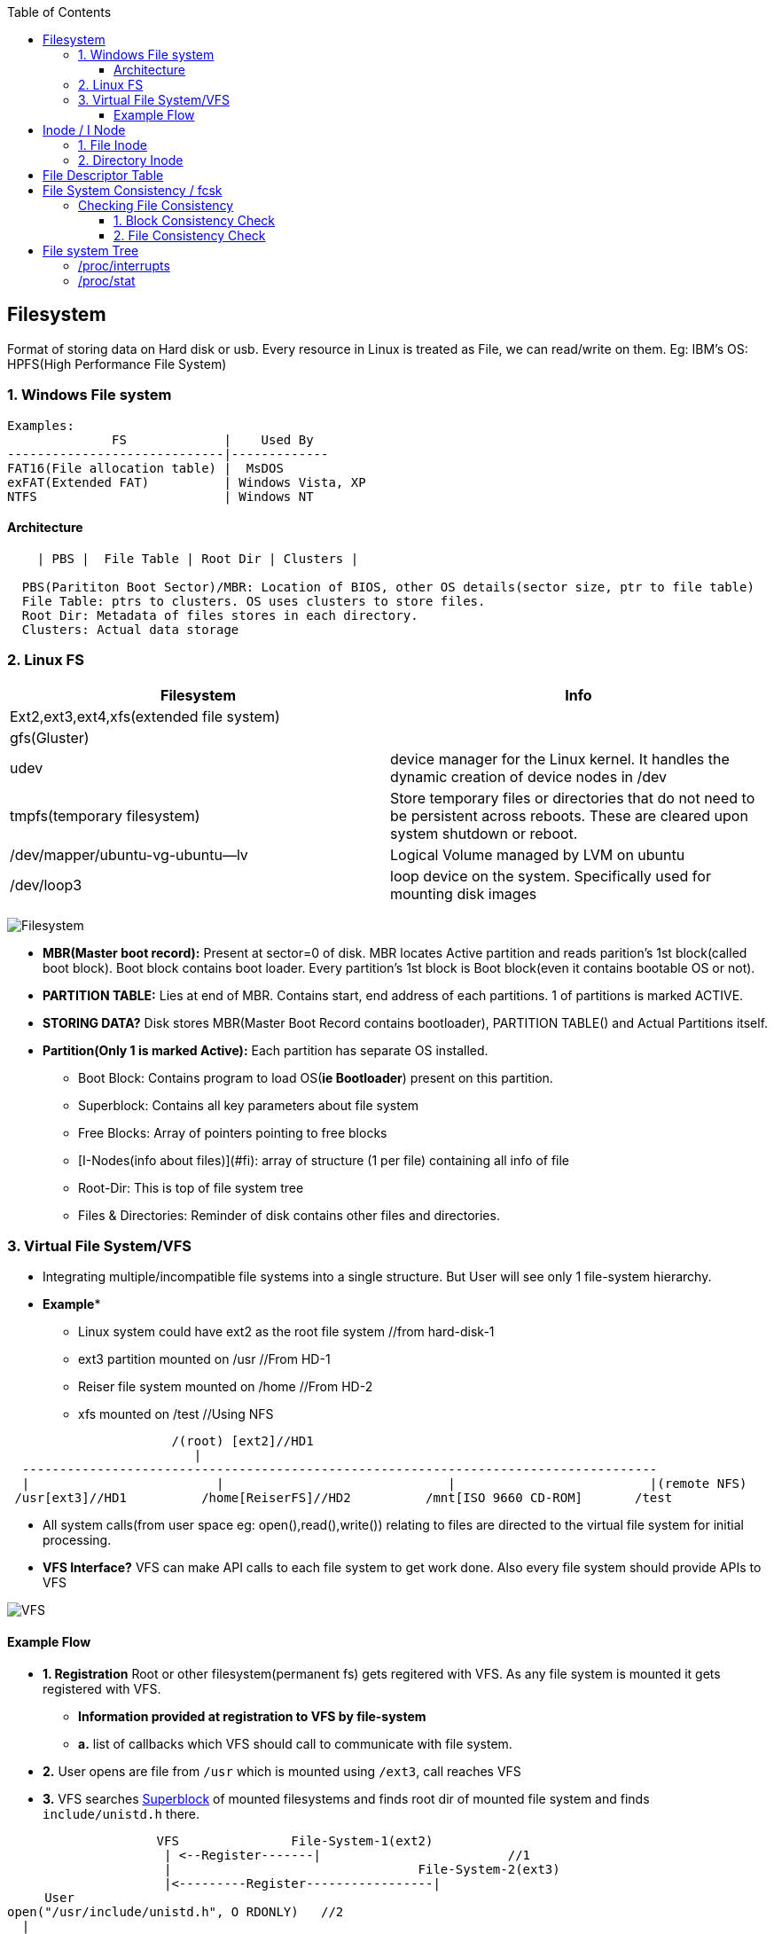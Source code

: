 :toc:
:toclevels: 6

== Filesystem
Format of storing data on Hard disk or usb. Every resource in Linux is treated as File, we can read/write on them. Eg: IBM's OS: HPFS(High Performance File System)

=== 1. Windows File system  
```c
Examples:
              FS             |    Used By
-----------------------------|-------------
FAT16(File allocation table) |  MsDOS
exFAT(Extended FAT)          | Windows Vista, XP
NTFS                         | Windows NT
```

==== Architecture
```c
    | PBS |  File Table | Root Dir | Clusters |
    
  PBS(Parititon Boot Sector)/MBR: Location of BIOS, other OS details(sector size, ptr to file table)
  File Table: ptrs to clusters. OS uses clusters to store files.    
  Root Dir: Metadata of files stores in each directory.    
  Clusters: Actual data storage    
```

=== 2. Linux FS
|===
|Filesystem|Info

|Ext2,ext3,ext4,xfs(extended file system)|
|gfs(Gluster)|
|udev|device manager for the Linux kernel. It handles the dynamic creation of device nodes in /dev
|tmpfs(temporary filesystem)|Store temporary files or directories that do not need to be persistent across reboots. These are cleared upon system shutdown or reboot.
|/dev/mapper/ubuntu-vg-ubuntu--lv|Logical Volume managed by LVM on ubuntu
|/dev/loop3|loop device on the system. Specifically used for mounting disk images
|===

image:images/filesystem.PNG?raw=true[Filesystem]

* *MBR(Master boot record):* Present at sector=0 of disk. MBR locates Active partition and reads parition's 1st block(called boot block). Boot block contains boot loader. Every partition's 1st block is Boot block(even it contains bootable OS or not).
* *PARTITION TABLE:* Lies at end of MBR. Contains start, end address of each partitions. 1 of partitions is marked ACTIVE.
* *STORING DATA?* Disk stores MBR(Master Boot Record contains bootloader), PARTITION TABLE() and Actual Partitions itself.
* *Partition(Only 1 is marked Active):* Each partition has separate OS installed. 
** Boot Block: Contains program to load OS(**ie Bootloader**) present on this partition.
** Superblock: Contains all key parameters about file system
** Free Blocks: Array of pointers pointing to free blocks
** [I-Nodes(info about files)](#fi): array of structure (1 per file) containing all info of file
** Root-Dir: This is top of file system tree
** Files & Directories: Reminder of disk contains other files and directories.

=== 3. Virtual File System/VFS
* Integrating multiple/incompatible file systems into a single structure. But User will see only 1 file-system hierarchy.
* *Example**
** Linux system could have ext2 as the root file system  //from hard-disk-1
** ext3 partition mounted on /usr    //From HD-1
** Reiser file system mounted on /home //From HD-2
** xfs mounted on /test    //Using NFS
```c
                      /(root) [ext2]//HD1
                         |
  -------------------------------------------------------------------------------------
  |                         |                              |                          |(remote NFS)
 /usr[ext3]//HD1          /home[ReiserFS]//HD2          /mnt[ISO 9660 CD-ROM]       /test
```
* All system calls(from user space eg: open(),read(),write()) relating to files are directed to the virtual file system for initial processing.
* **VFS Interface?** VFS can make API calls to each file system to get work done. Also every file system should provide APIs to VFS

image:images/virtual_file_system.PNG?raw=true[VFS]

==== Example Flow
* *1. Registration* Root or other filesystem(permanent fs) gets regitered with VFS. As any file system is mounted it gets registered with VFS.
** *Information provided at registration to VFS by file-system*
** *a.* list of callbacks which VFS should call to communicate with file system.
* *2.* User opens are file from `/usr` which is mounted using `/ext3`, call reaches VFS
* *3.* VFS searches link:/Operating_Systems/Linux/FileSystem/What_is_FileSystem.md[Superblock] of mounted filesystems and finds root dir of mounted file system and finds `include/unistd.h` there.
```c
                    VFS               File-System-1(ext2)
                     | <--Register-------|                         //1
                     |                                 File-System-2(ext3)
                     |<---------Register-----------------|
     User
open("/usr/include/unistd.h", O RDONLY)   //2
  |
  |-system call--> VFS
                Search superblock of mounted filesystems      //3
                Find root dir of mounted File system
                Find include/unistd.h there
```

== Inode / I Node
Data structure maintained by kernel containing file, directory information.

=== 1. File Inode
- Each file have separate inode structure containing following information of that file: size, change time, group, Permissions, number of blocks, each block address. 
- Every time user writes to file, new block is stored at new disk location and addresses is added.
- **What information is not in Inode?** File name(stored on heap), file content(stored on disk blocks).
```c
     struct inode File_A{
        attributes{size, change time, group, permissions, number of blocks};
        uint64_t Block_Addresses[] = {4, 7, 2, 10};            //Addresses of blocks of file_A on Disk
    };
```
* *Advantage:* Whole FAT table need not to be bought into RAM. Only inode structures of files which are opened need to be bought in RAM. if k files are opened of size=n, then kn RAM is occupied.

image:images/inode.png?raw:true[inode]

=== 2. Directory Inode
- File entry inside Directory contains filename(allocated on heap) and file's inode no. 
- **Why Filename is allocated on Heap?**
  - If we allocate bigger filename on disk ie in directory and later file is deleted it will leave a hole same problem as in contigious disk allocation(See Above).

== File Descriptor Table
- Every opened file has a entry inside FDT.
- Mapping of opened file descriptors to link:/Operating_Systems/Linux/FileSystem/I_Node_IndexNode.md[File inode]
- When user opens a file(using system call open()) a file descriptor is provided, Entry is created in file Descriptor table which points to inode of opened file.
```c
int fd = open("/home/test", O_RDONLY | O_CREAT);  //fd=3


File descriptor table
..| inode=50(/home/test) |stderr | stdout  | stdin  |
        3                   2         1         0       <-File descriptors

50 points to inode of file=/home/test
```

== File System Consistency / fcsk
- Consistency means file system is valid/correct or not.
- **When can filesystem become inconsistent?** Many filesystems read blocks, modify them, and write them out **later**. If the system crashes before all the modified blocks have been written out, the file system can be left in an inconsistent state.
- **Utilities for checking Filesystem consistency:** Unix: fcsk, Windows: sfc

=== Checking File Consistency
==== 1. Block Consistency Check
* 1 file will have multiple blocks.
- **A. Check blocks in Files**
  - *1. Building occupied,free block tables*
  - fsck will read all [file inodes]() and builds 2 tables. Initially both tables are memset(0).
    - Table-1: How many times each block is present in a file
    - Table-2: how often each block is present in the free list

image:images/filesystem-consistency-check-fsck.jpg?raw=true[fcs]

- **2. Findings from Tables**
  - *table-a.* CONSISTENT_FILESYSTEM. if filesystem is consistent each block will have a 1 either in the first table or in the second table.
  - *table-b.* INCOSISTENT_FILESYSTEM. After crash there would be a block that does not occur in either table. This is a missing block.
    - Solution: file system checker adds them to the free list.
  - *table-c.* INCOSISTENT_FILESYSTEM. Block number 4, that occurs twice in the free list.
    - Solution: rebuild the free list.
  - *table-d.* INCOSISTENT_FILESYSTEM. Block 5, same data block is present in two or more files.
    - Solution:  allocate a free block, copy the contents of block 5 into it, and insert the copy into one of the files

==== 2. File Consistency Check
- **How to use fsck?** We must unmout file system before running fsck command.
```bash
# init 1              //Goto single user mode:
# umount /dev/sdb1    //Unmount file system (for example /dev/sdb1 under Linux or under FreeBSD use /dev/ad0s1f etc)
# fsck /dev/sdb1      //Now run fsck command:
# mount -a            //Now mount filesystem
# init 2              //Go backto multiuser mode 2/3
```

== File system Tree
|===
|Directory|What

|/proc/interrupts|interrupts corresponding to installed handlers are shown
|/proc/stat|information about total interrupts recieved on System and no of interrupts on each line
|===

=== /proc/interrupts
- Only interrupts corresponding to installed handlers are shown.
  - if no [handler/ISR] for interrupt is defined, CPU cannot handle the interrupt, also that is not listed in /proc/interrupts.
- Col-2: how many interrupts have been delivered to each CPU-0
- Col-4: Interrupt controller/handler that handles the interrupt 
```c
# cat /proc/interrupts
interrupt_number	CPU0 	  CPU1
 0:             4848108    34 		IO-APIC-edge timer
 2:                 0      0 		XT-PIC cascade
 8:                 3      1 		IO-APIC-edge rtc
 10:              4335     1 		IO-APIC-level aic7xxx
 11:              8903     0 		IO-APIC-level uhci_hcd
 12:                49     1 		IO-APIC-edge i8042
NMI:                 0     0
LOC:            4848187   4848186
ERR:                0
MIS:                0
```

=== /proc/stat
- Contains information about total interrupts recieved on System and no of interrupts on each line
  - 99990109: Total interrupts received on system
  - 5154006: Interrupts recieved on line 0
  - 4096: Interrupts recieved on line 4
```c
# cat /proc/stat
intr 99990109 5154006 2 0 2 4907 0 2 68 4 0 4406 9291 50 0 0
```

